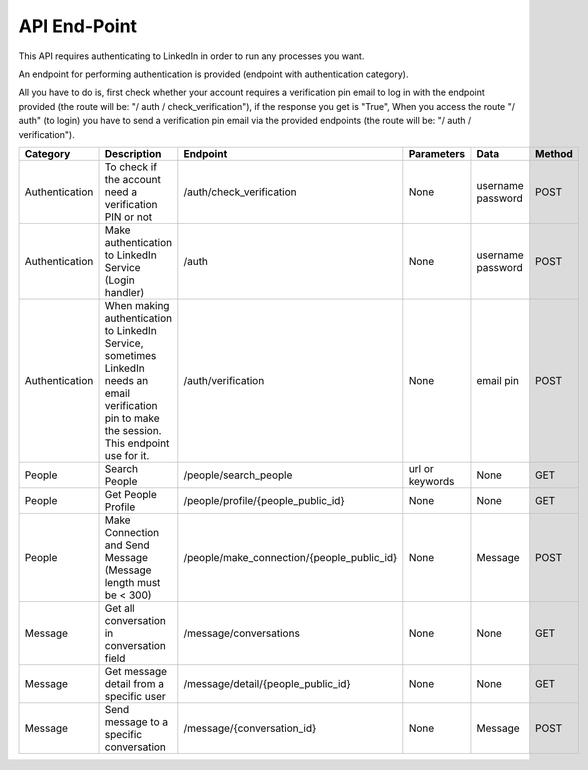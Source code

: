API End-Point
-------------

This API requires authenticating to LinkedIn in order to run any processes you want.

An endpoint for performing authentication is provided (endpoint with authentication category).

All you have to do is, first check whether your account requires a verification pin email to log in with the endpoint provided (the route will be: "/ auth / check_verification"),
if the response you get is "True", When you access the route "/ auth" (to login) you have to send a verification pin email via the provided endpoints (the route will be: "/ auth / verification").

================  ==============================================================  ===========================================  =================  ===============  =============
Category          Description                                                     Endpoint                                     Parameters         Data             Method
================  ==============================================================  ===========================================  =================  ===============  =============
Authentication    To check if the account need a verification PIN or not          /auth/check_verification                     None               username         POST
                                                                                                                                                  password
Authentication    Make authentication to LinkedIn Service (Login handler)         /auth                                        None               username         POST
                                                                                                                                                  password
Authentication    When making authentication to LinkedIn Service, sometimes       /auth/verification                           None               email pin        POST
                  LinkedIn needs an email verification pin to make the session.
                  This endpoint use for it.
People            Search People                                                   /people/search_people                        url or keywords    None             GET
People            Get People Profile                                              /people/profile/{people_public_id}           None               None             GET
People            Make Connection and Send Message                                /people/make_connection/{people_public_id}   None               Message          POST
                  (Message length must be < 300)
Message           Get all conversation in conversation field                      /message/conversations                       None               None             GET
Message           Get message detail from a specific user                         /message/detail/{people_public_id}           None               None             GET
Message           Send message to a specific conversation                         /message/{conversation_id}                   None               Message          POST
================  ==============================================================  ===========================================  =================  ===============  =============
